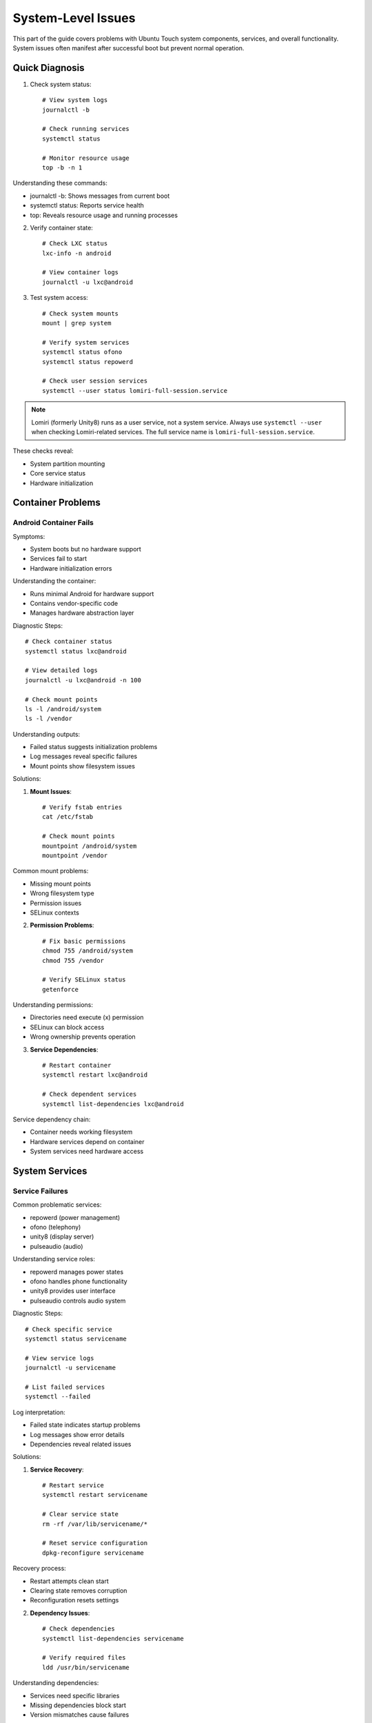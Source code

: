 System-Level Issues
===================

This part of the guide covers problems with Ubuntu Touch system components, services, and overall functionality. System issues often manifest after successful boot but prevent normal operation.

Quick Diagnosis
---------------
1. Check system status::

    # View system logs
    journalctl -b
    
    # Check running services
    systemctl status
    
    # Monitor resource usage
    top -b -n 1

Understanding these commands:

* journalctl -b: Shows messages from current boot
* systemctl status: Reports service health
* top: Reveals resource usage and running processes

2. Verify container state::

    # Check LXC status
    lxc-info -n android
    
    # View container logs
    journalctl -u lxc@android

3. Test system access::

    # Check system mounts
    mount | grep system
    
    # Verify system services
    systemctl status ofono
    systemctl status repowerd
    
    # Check user session services
    systemctl --user status lomiri-full-session.service

.. note::
    Lomiri (formerly Unity8) runs as a user service, not a system service. Always use 
    ``systemctl --user`` when checking Lomiri-related services. The full service name 
    is ``lomiri-full-session.service``.

These checks reveal:

* System partition mounting
* Core service status
* Hardware initialization

Container Problems
------------------

Android Container Fails
^^^^^^^^^^^^^^^^^^^^^^^
Symptoms:

* System boots but no hardware support
* Services fail to start
* Hardware initialization errors

Understanding the container:

* Runs minimal Android for hardware support
* Contains vendor-specific code
* Manages hardware abstraction layer

Diagnostic Steps::

    # Check container status
    systemctl status lxc@android
    
    # View detailed logs
    journalctl -u lxc@android -n 100
    
    # Check mount points
    ls -l /android/system
    ls -l /vendor

Understanding outputs:

* Failed status suggests initialization problems
* Log messages reveal specific failures
* Mount points show filesystem issues

Solutions:

1. **Mount Issues**::

    # Verify fstab entries
    cat /etc/fstab
    
    # Check mount points
    mountpoint /android/system
    mountpoint /vendor

Common mount problems:

* Missing mount points
* Wrong filesystem type
* Permission issues
* SELinux contexts

2. **Permission Problems**::

    # Fix basic permissions
    chmod 755 /android/system
    chmod 755 /vendor
    
    # Verify SELinux status
    getenforce

Understanding permissions:

* Directories need execute (x) permission
* SELinux can block access
* Wrong ownership prevents operation

3. **Service Dependencies**::

    # Restart container
    systemctl restart lxc@android
    
    # Check dependent services
    systemctl list-dependencies lxc@android

Service dependency chain:

* Container needs working filesystem
* Hardware services depend on container
* System services need hardware access

System Services
---------------

Service Failures
^^^^^^^^^^^^^^^^
Common problematic services:

* repowerd (power management)
* ofono (telephony)
* unity8 (display server)
* pulseaudio (audio)

Understanding service roles:

* repowerd manages power states
* ofono handles phone functionality
* unity8 provides user interface
* pulseaudio controls audio system

Diagnostic Steps::

    # Check specific service
    systemctl status servicename
    
    # View service logs
    journalctl -u servicename
    
    # List failed services
    systemctl --failed

Log interpretation:

* Failed state indicates startup problems
* Log messages show error details
* Dependencies reveal related issues

Solutions:

1. **Service Recovery**::

    # Restart service
    systemctl restart servicename
    
    # Clear service state
    rm -rf /var/lib/servicename/*
    
    # Reset service configuration
    dpkg-reconfigure servicename

Recovery process:

* Restart attempts clean start
* Clearing state removes corruption
* Reconfiguration resets settings

2. **Dependency Issues**::

    # Check dependencies
    systemctl list-dependencies servicename
    
    # Verify required files
    ldd /usr/bin/servicename

Understanding dependencies:

* Services need specific libraries
* Missing dependencies block start
* Version mismatches cause failures

3. **Permission Problems**::

    # Fix service user
    chown -R service:service /var/lib/servicename
    
    # Check policy kit rules
    ls /usr/share/polkit-1/actions/

Policy considerations:

* Services run as specific users
* PolicyKit manages permissions
* Wrong ownership blocks access

Performance Issues
------------------

System Slowdown
^^^^^^^^^^^^^^^
Symptoms:

* Slow response time
* App launch delays
* UI lag
* High resource usage

Understanding performance:

* Multiple potential causes
* Resource constraints
* System bottlenecks

Diagnostic Steps::

    # Monitor CPU usage
    top -b -n 1
    
    # Check memory
    free -h
    
    # View I/O activity
    iotop -b -n 1

Interpreting results:

* High CPU indicates processing bottleneck
* Low memory causes swapping
* I/O bottlenecks slow system

Solutions:

1. **Resource Management**::

    # Clear cache
    sync; echo 3 > /proc/sys/vm/drop_caches
    
    # Check swap usage
    swapon -s

Cache management:

* Clearing cache frees memory
* Swap usage indicates memory pressure
* Regular cleaning helps performance

2. **Process Control**::

    # Find resource-heavy processes
    ps aux --sort=-%cpu
    ps aux --sort=-%mem
    
    # Adjust process priority
    renice -n 19 -p PID

Process management:

* High CPU processes may need limiting
* Memory-heavy processes affect performance
* Priority adjustment helps balance

3. **Storage Issues**::

    # Check disk space
    df -h
    
    # Find large files
    find / -type f -size +100M

Storage considerations:

* Full storage slows system
* Large files impact performance
* Regular cleanup helps

App Crashes
-----------
Symptoms:

* Apps fail to launch
* Random crashes
* White screen on launch
* App freezes

Understanding app issues:

* Multiple potential causes
* Security constraints
* Resource limitations

Diagnostic Steps::

    # Check app logs
    journalctl | grep appname
    
    # View AppArmor denials
    dmesg | grep audit
    
    # Monitor app process
    ps aux | grep appname

Log interpretation:

* Crashes show in system logs
* AppArmor may block access
* Process state reveals issues

Solutions:

1. **AppArmor Issues**::

    # Check profile status
    aa-status
    
    # Review denials
    aa-notify -s 1d

AppArmor considerations:

* Profiles restrict app access
* Denials prevent functionality
* Profiles may need updating

2. **Resource Limitations**::

    # Clear app cache
    rm -rf ~/.cache/appname
    
    # Reset app data
    rm -rf ~/.local/share/appname

Resource management:

* Cache buildup affects performance
* Corrupted data causes crashes
* Fresh start often helps

3. **System Integration**::

    # Verify app confinement
    click list
    
    # Check frameworks
    click framework

Integration aspects:

* Apps need correct frameworks
* Confinement affects functionality
* System updates impact apps

Recovery Procedures
-------------------

When system issues persist:

1. **Safe Mode Boot**::

    # Disable non-essential services
    systemctl isolate rescue.target
    
    # Start minimal system
    systemctl isolate multi-user.target

Safe mode provides:

* Minimal system functionality
* Debugging opportunity
* Issue isolation

2. **System Reset**::

    # Clear system logs
    journalctl --vacuum-time=1d
    
    # Reset failed services
    systemctl reset-failed

Reset benefits:

* Removes old logs
* Clears error states
* Enables fresh start

3. **Emergency Recovery**::

    # Access emergency mode
    systemctl emergency
    
    # Check system integrity
    fsck -f /

Emergency mode offers:

* Basic system access
* Filesystem checks
* Recovery options

Best Practices
--------------

1. **Regular Maintenance**

   * Monitor system logs
   * Check service status
   * Review resource usage
   * Clear old logs/cache

2. **Backup Critical Data**

   * Save configuration files
   * Back up user data
   * Document custom changes

3. **Update Management**

   * Track system updates
   * Test after changes
   * Maintain rollback ability

See Also
--------
* :ref:`hardware-abstraction` - HAL configuration
* :doc:`boot-issues` - Boot-related problems
* :doc:`hardware-issues` - Hardware-specific issues
